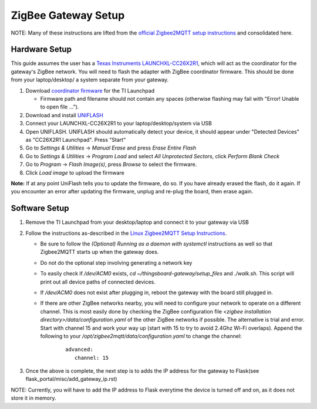 ZigBee Gateway Setup
====================

NOTE: Many of these instructions are lifted from the
`official Zigbee2MQTT setup instructions <https://www.zigbee2mqtt.io/guide/getting-started/>`_ and
consolidated here.

Hardware Setup
--------------

This guide assumes the user has a `Texas Instruments LAUNCHXL-CC26X2R1 <https://www.ti.com/tool/LAUNCHXL-CC26X2R1>`_,
which will act as the coordinator for the gateway's ZigBee network. You will need to flash the adapter with ZigBee
coordinator firmware. This should be done from your laptop/desktop/ a system separate from your gateway.

#. Download `coordinator firmware <https://github.com/Koenkk/Z-Stack-firmware/raw/master/coordinator/Z-Stack_3.x.0/bin/CC2652R_coordinator_20220219.zip>`_ for the TI Launchpad

   * Firmware path and filename should not contain any spaces (otherwise flashing may fail with "Error! Unable to open file ...").

#. Download and install `UNIFLASH <http://www.ti.com/tool/download/UNIFLASH>`_

#. Connect your LAUNCHXL-CC26X2R1 to your laptop/desktop/system via USB

#. Open UNIFLASH. UNIFLASH should automatically detect your device, it should appear under "Detected Devices" as "CC26X2R1 Launchpad". Press "Start"

#. Go to *Settings & Utilities* -> *Manual Erase* and press *Erase Entire Flash*

#. Go to *Settings & Utilities* -> *Program Load* and select *All Unprotected Sectors*, click *Perform Blank Check*

#. Go to *Program* -> *Flash Image(s)*, press *Browse* to select the firmware.

#. Click *Load image* to upload the firmware

**Note:** If at any point UniFlash tells you to update the firmware, do so. If you have already erased the flash, do it again. If you encounter an error after updating the firmware, unplug and re-plug the board, then erase again.

Software Setup
--------------

#. Remove the TI Launchpad from your desktop/laptop and connect it to your gateway via USB

#. Follow the instructions as-described in the `Linux Zigbee2MQTT Setup Instructions <https://www.zigbee2mqtt.io/guide/installation/01_linux.html>`_.

   * Be sure to follow the *(Optional) Running as a daemon with systemctl* instructions as well so that Zigbee2MQTT starts up when the gateway does.
   * Do not do the optional step involving generating a network key
   * To easily check if `/dev/ACM0` exists, `cd ~/thingsboard-gateway/setup_files` and `./walk.sh`. This script will print out all device paths of connected devices.
   * If `/dev/ACM0` does not exist after plugging in, reboot the gateway with the board still plugged in.
   * If there are other ZigBee networks nearby, you will need to configure your network to operate on a different channel. This is most easily done by checking the ZigBee configuration file `<zigbee installation directory>/data/configuration.yaml` of the other ZigBee networks if possible. The alternative is trial and error. Start with channel 15 and work your way up (start with 15 to try to avoid 2.4Ghz Wi-Fi overlaps). Append the following to your `/opt/zigbee2mqtt/data/configuration.yaml` to change the channel:
      ::
         
         advanced:
            channel: 15

#. Once the above is complete, the next step is to adds the IP address for the gateway to Flask(see flask_portal/misc/add_gateway_ip.rst)

NOTE: Currently, you will have to add the IP address to Flask everytime the device is turned off and on, as it does not store it in memory.